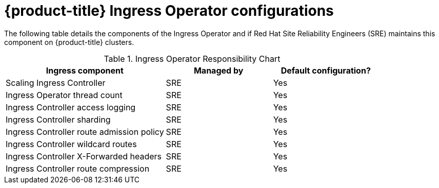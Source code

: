 // Module included in the following assemblies:
// * understanding-networking.adoc

[id="sd-ingress-responsibility-matrix_{context}"]
= {product-title} Ingress Operator configurations

The following table details the components of the Ingress Operator and if Red Hat Site Reliability Engineers (SRE) maintains this component on {product-title} clusters.

.Ingress Operator Responsibility Chart

[cols="3,2a,2a",options="header"]
|===

|Ingress component
|Managed by
|Default configuration?

|Scaling Ingress Controller | SRE | Yes

|Ingress Operator thread count | SRE | Yes

|Ingress Controller access logging | SRE | Yes

|Ingress Controller sharding | SRE | Yes

|Ingress Controller route admission policy | SRE | Yes

|Ingress Controller wildcard routes | SRE | Yes

|Ingress Controller X-Forwarded headers | SRE | Yes

|Ingress Controller route compression | SRE | Yes

|===
